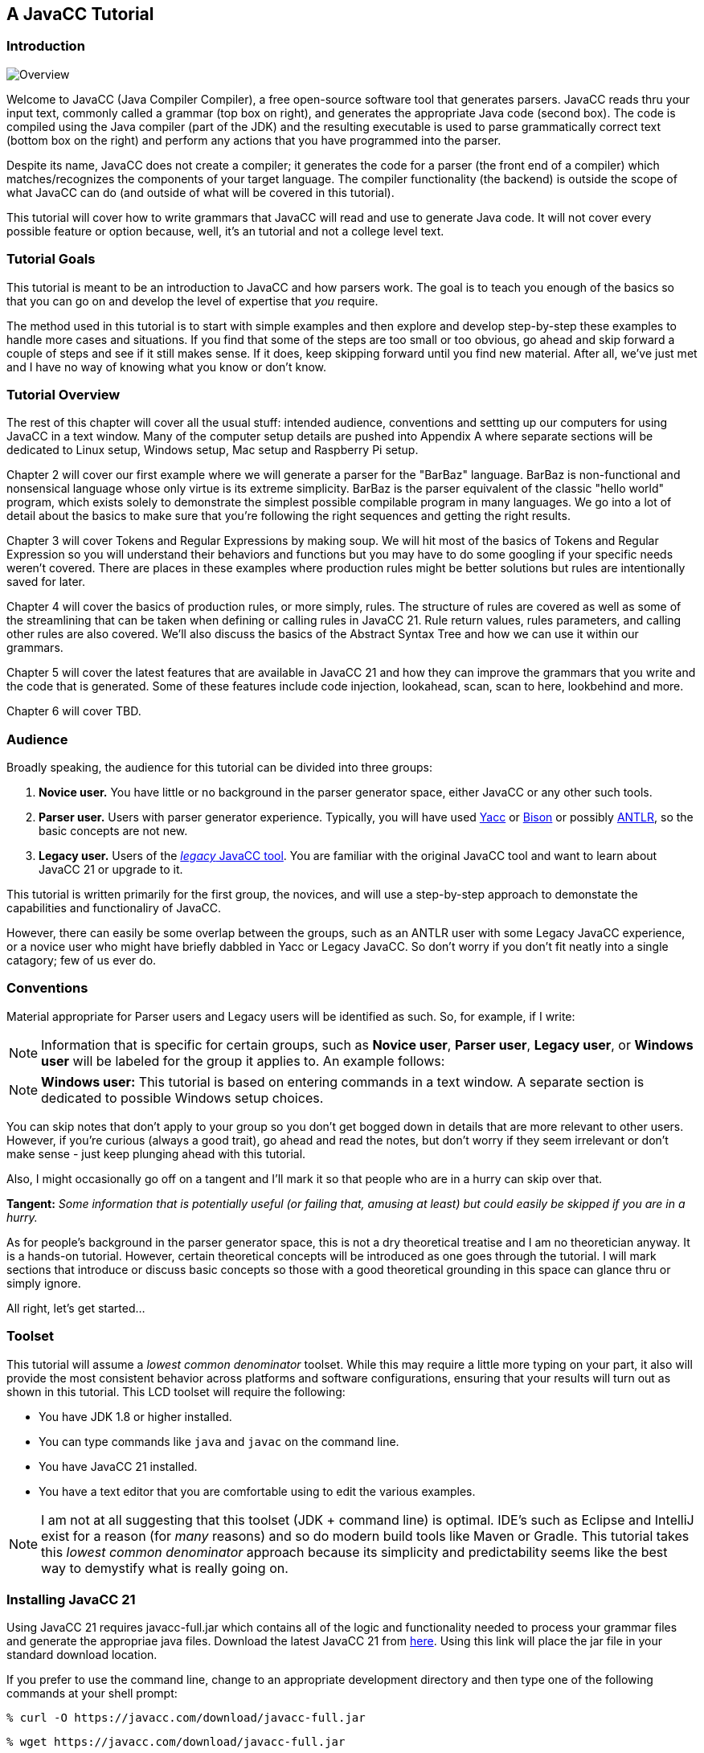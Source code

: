 :imagesdir: ./images
== A JavaCC Tutorial
=== Introduction
image::1JavaCCprocess.png[Overview, float="right"]

Welcome to JavaCC (Java Compiler Compiler), a free open-source software tool that generates parsers. JavaCC reads thru your input text, commonly called a grammar (top box on right), and generates the appropriate Java code (second box). The code is compiled using the Java compiler (part of the JDK) and the resulting executable is used to parse grammatically correct text (bottom box on the right) and perform any actions that you have programmed into the parser.

Despite its name, JavaCC does not create a compiler; it generates the code for a parser (the front end of a compiler) which matches/recognizes the components of your target language. The compiler functionality (the backend) is outside the scope of what JavaCC can do (and outside of what will be covered in this tutorial). 

This tutorial will cover how to write grammars that JavaCC will read and use to generate Java code. It will not cover every possible feature or option because, well, it's an tutorial and not a college level text.

=== Tutorial Goals
This tutorial is meant to be an introduction to JavaCC and how parsers work. The goal is to teach you enough of the basics so that you can go on and develop the level of expertise that _you_ require.

The method used in this tutorial is to start with simple examples and then explore and develop step-by-step these examples to handle more cases and situations. If you find that some of the steps are too small or too obvious, go ahead and skip forward a couple of steps and see if it still makes sense. If it does, keep skipping forward until you find new material. After all, we've just met and I have no way of knowing what you know or don't know.

=== Tutorial Overview
The rest of this chapter will cover all the usual stuff: intended audience, conventions and settting up our computers for using JavaCC in a text window. Many of the computer setup details are pushed into Appendix A where separate sections will be dedicated to Linux setup, Windows setup, Mac setup and Raspberry Pi setup.

Chapter 2 will cover our first example where we will generate a parser for the "BarBaz" language. BarBaz is non-functional and nonsensical language whose only virtue is its extreme simplicity. BarBaz is the parser equivalent of the classic "hello world" program, which exists solely to demonstrate the simplest possible compilable program in many languages. We go into a lot of detail about the basics to make sure that you're following the right sequences and getting the right results.

Chapter 3 will cover Tokens and Regular Expressions by making soup. We will hit most of the basics of Tokens and Regular Expression so you will understand their behaviors and functions but you may have to do some googling if your specific needs weren't covered. There are places in these examples where production rules might be better solutions but rules are intentionally saved for later.

Chapter 4 will cover the basics of production rules, or more simply, rules. The structure of rules are covered as well as some of the streamlining that can be taken when defining or calling rules in JavaCC 21. Rule return values, rules parameters, and calling other rules are also covered. We'll also discuss the basics of the Abstract Syntax Tree and how we can use it within our grammars.

Chapter 5 will cover the latest features that are available in JavaCC 21 and how they can improve the grammars that you write and the code that is generated. Some of these features include code injection, lookahead, scan, scan to here, lookbehind and more.

Chapter 6 will cover TBD.

=== Audience
Broadly speaking, the audience for this tutorial can be divided into three groups:

. *Novice user.* You have little or no background in the parser generator space, either JavaCC or any other such tools.
. *Parser user.* Users with parser generator experience. Typically, you will have used https://en.wikipedia.org/wiki/Yacc[Yacc] or https://en.wikipedia.org/wiki/GNU_Bison[Bison] or possibly https://antlr.org/[ANTLR], so the basic concepts are not new.
. *Legacy user.* Users of the https://javacc.org/[_legacy_ JavaCC tool]. You are familiar with the original JavaCC tool and want to learn about JavaCC 21 or upgrade to it.

This tutorial is written primarily for the first group, the novices, and will use a step-by-step approach to demonstate the capabilities and functionaliry of JavaCC. 

However, there can easily be some overlap between the groups, such as an ANTLR user with some Legacy JavaCC experience, or a novice user who might have briefly dabbled in Yacc or Legacy JavaCC. So don't worry if you don't fit neatly into a single catagory; few of us ever do.

=== Conventions

Material appropriate for Parser users and Legacy users will be identified as such. So, for example, if I write:

NOTE: Information that is specific for certain groups, such as *Novice user*, *Parser user*, *Legacy user*, or *Windows user* will be labeled for the group it applies to. An example follows:

NOTE: *Windows user:* This tutorial is based on entering commands in a text window. A separate section is dedicated to possible Windows setup choices.

You can skip notes that don't apply to your group so you don't get bogged down in details that are more relevant to other users. However, if you're curious (always a good trait), go ahead and read the notes, but don't worry if they seem irrelevant or don't make sense - just keep plunging ahead with this tutorial.

Also, I might occasionally go off on a tangent and I'll mark it so that people who are in a hurry can skip over that.

====
*Tangent:* _Some information that is potentially useful (or failing that, amusing at least) but could easily be skipped if you are in a hurry._
====

As for people's background in the parser generator space, this is not a dry theoretical treatise and I am no theoretician anyway. It is a hands-on tutorial. However, certain theoretical concepts will be introduced as one goes through the tutorial. I will mark sections that introduce or discuss basic concepts so those with a good theoretical grounding in this space can glance thru or simply ignore.

All right, let's get started...

=== Toolset
This tutorial will assume a _lowest common denominator_ toolset. While this may require a little more typing on your part, it also will provide the most consistent behavior across platforms and software configurations, ensuring that your results will turn out as shown in this tutorial. This LCD toolset will require the following:

* You have JDK 1.8 or higher installed.
* You can type commands like `java` and `javac` on the command line.
* You have JavaCC 21 installed.
* You have a text editor that you are comfortable using to edit the various examples.

NOTE: I am not at all suggesting that this toolset (JDK + command line) is optimal. IDE's such as Eclipse and IntelliJ exist for a reason (for _many_ reasons) and so do modern build tools like Maven or Gradle. This tutorial takes this _lowest common denominator_ approach because its simplicity and predictability seems like the best way to demystify what is really going on.

=== Installing JavaCC 21
Using JavaCC 21 requires javacc-full.jar which contains all of the logic and functionality needed to process your grammar files and generate the appropriae java files. Download the latest JavaCC 21 from https://javacc.com/download/javacc-full.jar[here]. Using this link will place the jar file in your standard download location.

If you prefer to use the command line, change to an appropriate development directory and then type one of the following commands at your shell prompt:

 % curl -O https://javacc.com/download/javacc-full.jar
 
 % wget https://javacc.com/download/javacc-full.jar

These commands will download javacc-full.jar into your current directory. You will probably want to move the jar file someplace useful later on. Just remember where you put it (I always forget and then have to download it again).

=== Configuration Pre-Check

Let's start by seeing if your system is ready. Open a command window and at the prompt (% in this example), type:

 % java -version

It should respond with Java 1.8.x or greater. If it responds that java wasn't found, you'll either need to install a JDK or you'll need to fix the path to the JDK. Refer to Appendix A for installation information. But assuming that that last command worked:

 % javac -version

Again, it should respond with version 1.8.x or greater. If it didn't find javac, or if it displays an older (or mismatched) version, go to Appendix A for installation infomation. Once these commands succeed, continue with the next command.

In your command window, type:

 % java -jar javacc-full.jar 

A brief description of the jar usage and available options will be displayed. If Java complains about not finding the jar file or some other issue, fix those issues before continuing.

We're going to assume that you know how to launch your preferred text editor. Since most Linux distros have nano available by default, we will be using that for all examples and screenshots in this tutorial but you are welcome to use any plain text editor that you are comfortable with, even _shudder_ emacs (hat tip in admiration).

=== Streamlining the Process
TIP: Since you'll likely be typing the above command quite a bit as you go through the tutorial, I suggest that you create a shortcut to execute it, something like: 

    % alias jcc='java -jar javacc-full.jar'

This command assumes that the javacc-full.jar was downloaded into your current directory. If javacc-full.jar was downloaded into a standard download location instead, you may wish to move it to a different directory, such as ~/java/libs using the following command:

    % mv <download location>/javacc-full.jar ~/java/libs/javacc-full.jar

If you moved javacc-full.jar to ~/java/libs, your alias command would become:

    % alias jcc='java -jar ~/java/libs/javacc-full.jar'

It is also important that you include the quotes around everything after the equals sign.

Now you should be able to type `jcc` to invoke JavaCC. Well, try it:

    % jcc

You should get the javacc-full.jar message. In use, we'll follow `jcc` with the name of the grammar file that we want to have processed. 

TIP: The normal thing to do would be to add that above alias line to your shell configuration file, most likely `$HOME/.bashrc`

NOTE: *Windows Users* Refer to Appendix A for information on setting up DOS shortcuts.

=== Ready for Our First Example
Now that we have these details out of the way, we can move on to link:ch-00.html[our first example]
